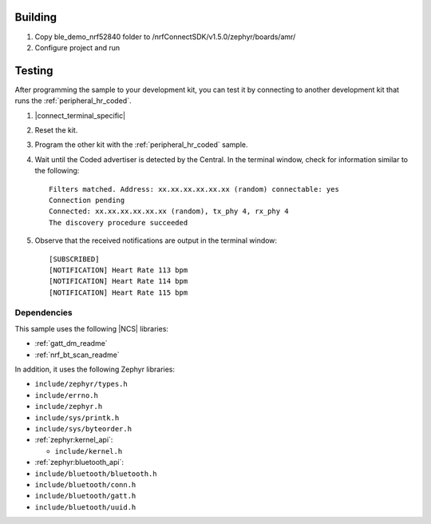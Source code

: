 Building
=======

1. Copy ble_demo_nrf52840 folder to /nrfConnectSDK/v1.5.0/zephyr/boards/amr/
2. Configure project and run

Testing
=======

After programming the sample to your development kit, you can test it by connecting to another development kit that runs the :ref:`peripheral_hr_coded`.

1. |connect_terminal_specific|
#. Reset the kit.
#. Program the other kit with the :ref:`peripheral_hr_coded` sample.
#. Wait until the Coded advertiser is detected by the Central.
   In the terminal window, check for information similar to the following::

      Filters matched. Address: xx.xx.xx.xx.xx.xx (random) connectable: yes
      Connection pending
      Connected: xx.xx.xx.xx.xx.xx (random), tx_phy 4, rx_phy 4
      The discovery procedure succeeded

#. Observe that the received notifications are output in the terminal window::

      [SUBSCRIBED]
      [NOTIFICATION] Heart Rate 113 bpm
      [NOTIFICATION] Heart Rate 114 bpm
      [NOTIFICATION] Heart Rate 115 bpm

Dependencies
************

This sample uses the following |NCS| libraries:

* :ref:`gatt_dm_readme`
* :ref:`nrf_bt_scan_readme`

In addition, it uses the following Zephyr libraries:

* ``include/zephyr/types.h``
* ``include/errno.h``
* ``include/zephyr.h``
* ``include/sys/printk.h``
* ``include/sys/byteorder.h``
* :ref:`zephyr:kernel_api`:

  * ``include/kernel.h``

* :ref:`zephyr:bluetooth_api`:

* ``include/bluetooth/bluetooth.h``
* ``include/bluetooth/conn.h``
* ``include/bluetooth/gatt.h``
* ``include/bluetooth/uuid.h``
